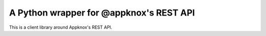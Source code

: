 A Python wrapper for @appknox's REST API
========================================

This is a client library around Appknox's REST API.


